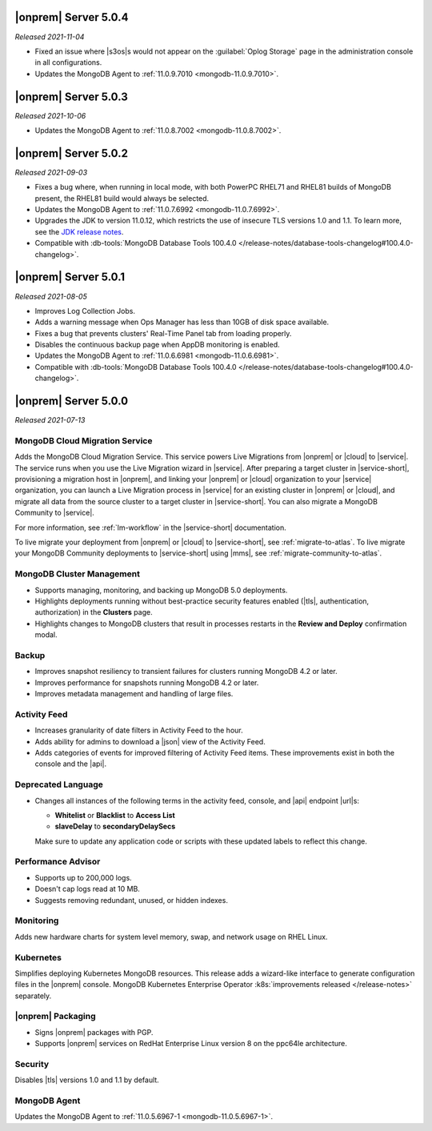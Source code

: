 .. _opsmgr-server-5.0.4:

|onprem| Server 5.0.4
~~~~~~~~~~~~~~~~~~~~~

*Released 2021-11-04*

- Fixed an issue where |s3os|\s would not appear on the 
  :guilabel:`Oplog Storage` page in the administration console in all
  configurations.
  
- Updates the MongoDB Agent to :ref:`11.0.9.7010 <mongodb-11.0.9.7010>`.


.. _opsmgr-server-5.0.3:

|onprem| Server 5.0.3
~~~~~~~~~~~~~~~~~~~~~

*Released 2021-10-06*

- Updates the MongoDB Agent to :ref:`11.0.8.7002
  <mongodb-11.0.8.7002>`.

.. _opsmgr-server-5.0.2:

|onprem| Server 5.0.2
~~~~~~~~~~~~~~~~~~~~~

*Released 2021-09-03*

- Fixes a bug where, when running in local mode, with both PowerPC
  RHEL71 and RHEL81 builds of MongoDB present, the RHEL81 build would
  always be selected.

- Updates the MongoDB Agent to :ref:`11.0.7.6992
  <mongodb-11.0.7.6992>`.

- Upgrades the JDK to version 11.0.12, which restricts the use of
  insecure TLS versions 1.0 and 1.1. To learn more, see the
  `JDK release notes <https://www.oracle.com/java/technologies/javase/11-0-11-relnotes.html#JDK-8202343>`__.

- Compatible with :db-tools:`MongoDB Database Tools 100.4.0 
  </release-notes/database-tools-changelog#100.4.0-changelog>`.


.. _opsmgr-server-5.0.1:

|onprem| Server 5.0.1
~~~~~~~~~~~~~~~~~~~~~

*Released 2021-08-05*

- Improves Log Collection Jobs.

- Adds a warning message when Ops Manager has less than 10GB of disk 
  space available.

- Fixes a bug that prevents clusters' Real-Time Panel tab from 
  loading properly.

- Disables the continuous backup page when AppDB monitoring is enabled.

- Updates the MongoDB Agent to :ref:`11.0.6.6981
  <mongodb-11.0.6.6981>`.

- Compatible with :db-tools:`MongoDB Database Tools 100.4.0 
  </release-notes/database-tools-changelog#100.4.0-changelog>`.

.. _opsmgr-server-5.0.0:

|onprem| Server 5.0.0
~~~~~~~~~~~~~~~~~~~~~

*Released 2021-07-13*

MongoDB Cloud Migration Service
```````````````````````````````

Adds the MongoDB Cloud Migration Service. This service powers Live
Migrations from |onprem| or |cloud| to |service|. The service runs
when you use the Live Migration wizard in |service|. After preparing a
target cluster in |service-short|, provisioning a migration host in
|onprem|, and linking your |onprem| or |cloud| organization to your
|service| organization, you can launch a Live Migration process in
|service| for an existing cluster in |onprem| or |cloud|, and migrate
all data from the source cluster to a target cluster in |service-short|.
You can also migrate a MongoDB Community to |service|.

For more information, see :ref:`lm-workflow` in the
|service-short| documentation.

To live migrate your deployment from |onprem| or |cloud| to
|service-short|, see :ref:`migrate-to-atlas`.
To live migrate your MongoDB Community deployments to |service-short|
using |mms|, see :ref:`migrate-community-to-atlas`.

MongoDB Cluster Management
``````````````````````````

- Supports managing, monitoring, and backing up MongoDB 5.0 deployments.

- Highlights deployments running without best-practice security
  features enabled (|tls|, authentication, authorization) in the
  **Clusters** page.

- Highlights changes to MongoDB clusters that result in processes
  restarts in the **Review and Deploy** confirmation modal.

Backup
``````

- Improves snapshot resiliency to transient failures for clusters
  running MongoDB 4.2 or later.

- Improves performance for snapshots running MongoDB 4.2 or later.

- Improves metadata management and handling of large files.

Activity Feed
`````````````

- Increases granularity of date filters in Activity Feed to the hour. 

- Adds ability for admins to download a |json| view of the Activity
  Feed.

- Adds categories of events for improved filtering of Activity Feed
  items. These improvements exist in both the console and the |api|.

Deprecated Language
```````````````````

- Changes all instances of the following terms in the activity feed,
  console, and |api| endpoint |url|\s:

  - **Whitelist** or **Blacklist** to **Access List**
  - **slaveDelay** to **secondaryDelaySecs**

  Make sure to update any application code or scripts with these
  updated labels to reflect this change.

Performance Advisor
```````````````````

- Supports up to 200,000 logs.

- Doesn't cap logs read at 10 MB.

- Suggests removing redundant, unused, or hidden indexes.

Monitoring
``````````

Adds new hardware charts for system level memory, swap, and network
usage on RHEL Linux.

Kubernetes
``````````

Simplifies deploying Kubernetes MongoDB resources. This release adds a
wizard-like interface to generate configuration files in the |onprem|
console. MongoDB Kubernetes Enterprise Operator
:k8s:`improvements released </release-notes>` separately.

|onprem| Packaging
``````````````````

- Signs |onprem| packages with PGP.

- Supports |onprem| services on RedHat Enterprise Linux version 8 on
  the ppc64le architecture.

Security
````````

Disables |tls| versions 1.0 and 1.1 by default.

MongoDB Agent
`````````````
Updates the MongoDB Agent to :ref:`11.0.5.6967-1
<mongodb-11.0.5.6967-1>`.
